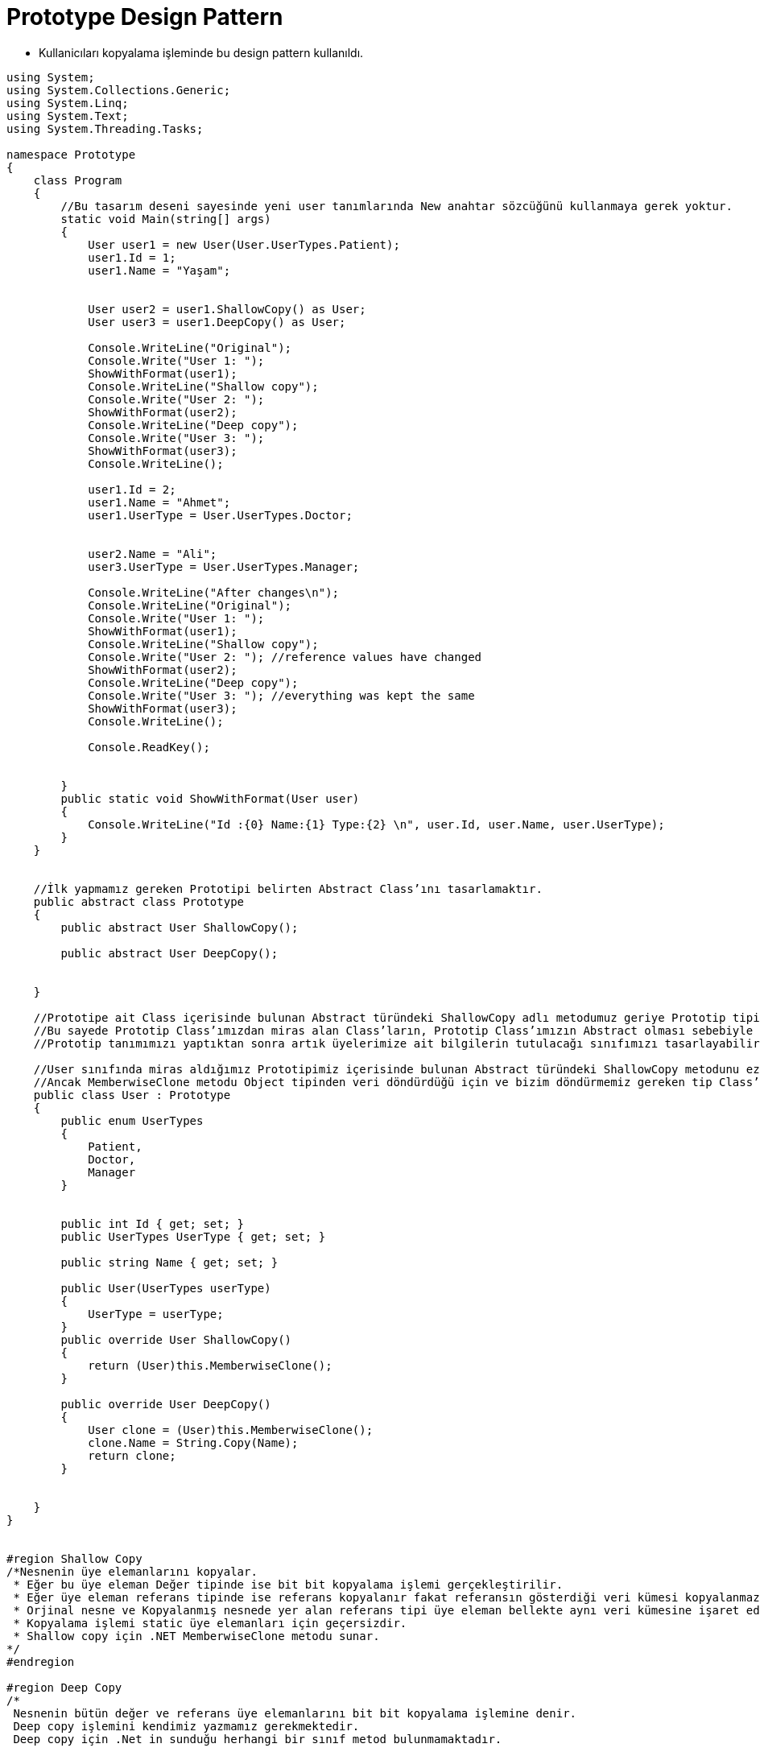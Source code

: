 # Prototype Design Pattern

- Kullanicıları kopyalama işleminde bu design pattern kullanıldı.

[source,c#]
----
﻿using System;
using System.Collections.Generic;
using System.Linq;
using System.Text;
using System.Threading.Tasks;

namespace Prototype
{
    class Program
    {
        //Bu tasarım deseni sayesinde yeni user tanımlarında New anahtar sözcüğünü kullanmaya gerek yoktur. 
        static void Main(string[] args)
        {
            User user1 = new User(User.UserTypes.Patient);
            user1.Id = 1;
            user1.Name = "Yaşam";


            User user2 = user1.ShallowCopy() as User;
            User user3 = user1.DeepCopy() as User;

            Console.WriteLine("Original");
            Console.Write("User 1: ");
            ShowWithFormat(user1);
            Console.WriteLine("Shallow copy");
            Console.Write("User 2: ");
            ShowWithFormat(user2);
            Console.WriteLine("Deep copy");
            Console.Write("User 3: ");
            ShowWithFormat(user3);
            Console.WriteLine();

            user1.Id = 2;
            user1.Name = "Ahmet";
            user1.UserType = User.UserTypes.Doctor;


            user2.Name = "Ali";
            user3.UserType = User.UserTypes.Manager;

            Console.WriteLine("After changes\n");
            Console.WriteLine("Original");
            Console.Write("User 1: ");
            ShowWithFormat(user1);
            Console.WriteLine("Shallow copy");
            Console.Write("User 2: "); //reference values have changed
            ShowWithFormat(user2);
            Console.WriteLine("Deep copy");
            Console.Write("User 3: "); //everything was kept the same
            ShowWithFormat(user3);
            Console.WriteLine();

            Console.ReadKey();


        }
        public static void ShowWithFormat(User user)
        {
            Console.WriteLine("Id :{0} Name:{1} Type:{2} \n", user.Id, user.Name, user.UserType);
        }
    }


    //İlk yapmamız gereken Prototipi belirten Abstract Class’ını tasarlamaktır.
    public abstract class Prototype
    {
        public abstract User ShallowCopy();

        public abstract User DeepCopy();


    }

    //Prototipe ait Class içerisinde bulunan Abstract türündeki ShallowCopy adlı metodumuz geriye Prototip tipinden bir değer döndürmektedir. 
    //Bu sayede Prototip Class’ımızdan miras alan Class’ların, Prototip Class’ımızın Abstract olması sebebiyle New ile yeni bir nesne oluşturulamayacağından dolayı kendisinin geriye döndürülmesini sağlayacaktır.
    //Prototip tanımımızı yaptıktan sonra artık üyelerimize ait bilgilerin tutulacağı sınıfımızı tasarlayabiliriz.

    //User sınıfında miras aldığımız Prototipimiz içerisinde bulunan Abstract türündeki ShallowCopy metodunu ezerek içerisinde sınıfı tüm özellikleriyle kopyalamayı sağlayan MemberwiseClone metodunu kullandık.
    //Ancak MemberwiseClone metodu Object tipinden veri döndürdüğü için ve bizim döndürmemiz gereken tip Class’ın kendi tipi olması gerektiğinden dolayı as User komutu ile bu problemi çözüyoruz.
    public class User : Prototype
    {
        public enum UserTypes
        {
            Patient,
            Doctor,
            Manager
        }


        public int Id { get; set; }
        public UserTypes UserType { get; set; }

        public string Name { get; set; }

        public User(UserTypes userType)
        {
            UserType = userType;
        }
        public override User ShallowCopy()
        {
            return (User)this.MemberwiseClone();
        }

        public override User DeepCopy()
        {
            User clone = (User)this.MemberwiseClone();
            clone.Name = String.Copy(Name);
            return clone;
        }


    }
}


#region Shallow Copy
/*Nesnenin üye elemanlarını kopyalar.
 * Eğer bu üye eleman Değer tipinde ise bit bit kopyalama işlemi gerçekleştirilir.
 * Eğer üye eleman referans tipinde ise referans kopyalanır fakat referansın gösterdiği veri kümesi kopyalanmaz.
 * Orjinal nesne ve Kopyalanmış nesnede yer alan referans tipi üye eleman bellekte aynı veri kümesine işaret eder.
 * Kopyalama işlemi static üye elemanları için geçersizdir.
 * Shallow copy için .NET MemberwiseClone metodu sunar.
*/
#endregion

#region Deep Copy
/*
 Nesnenin bütün değer ve referans üye elemanlarını bit bit kopyalama işlemine denir. 
 Deep copy işlemini kendimiz yazmamız gerekmektedir. 
 Deep copy için .Net in sunduğu herhangi bir sınıf metod bulunmamaktadır.

     */
#endregion
----
